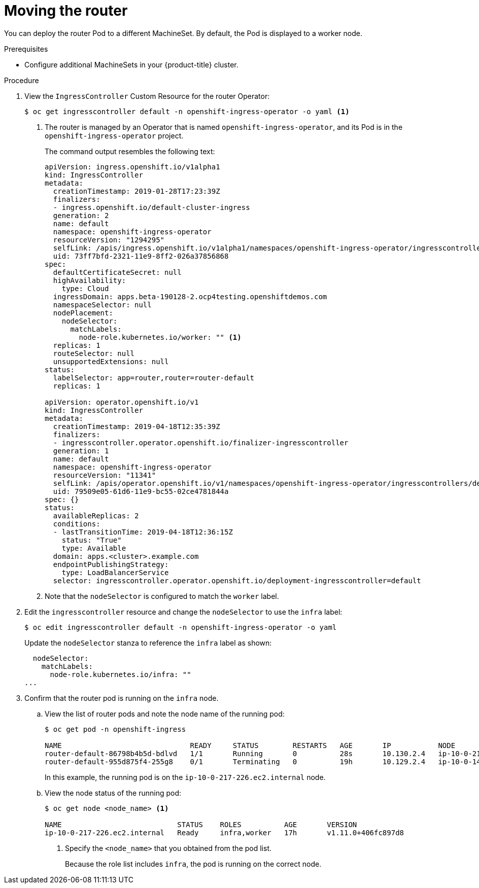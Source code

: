// Module included in the following assemblies:
//
// * machine_management/creating-infrastructure-machinesets.adoc

[id="infrastructure-moving-router-{context}"]
= Moving the router

You can deploy the router Pod to a different MachineSet. By default, the Pod
is displayed to a worker node.

.Prerequisites

* Configure additional MachineSets in your {product-title} cluster.

.Procedure

. View the `IngressController` Custom Resource for the router Operator:
+
----
$ oc get ingresscontroller default -n openshift-ingress-operator -o yaml <1>
----
<1> The router is managed by an Operator that is named
`openshift-ingress-operator`, and its Pod is in the `openshift-ingress-operator`
project.
+
The command output resembles the following text:
+
[source,yaml]
----
apiVersion: ingress.openshift.io/v1alpha1
kind: IngressController
metadata:
  creationTimestamp: 2019-01-28T17:23:39Z
  finalizers:
  - ingress.openshift.io/default-cluster-ingress
  generation: 2
  name: default
  namespace: openshift-ingress-operator
  resourceVersion: "1294295"
  selfLink: /apis/ingress.openshift.io/v1alpha1/namespaces/openshift-ingress-operator/ingresscontrolleres/default
  uid: 73ff7bfd-2321-11e9-8ff2-026a37856868
spec:
  defaultCertificateSecret: null
  highAvailability:
    type: Cloud
  ingressDomain: apps.beta-190128-2.ocp4testing.openshiftdemos.com
  namespaceSelector: null
  nodePlacement:
    nodeSelector:
      matchLabels:
        node-role.kubernetes.io/worker: "" <1>
  replicas: 1
  routeSelector: null
  unsupportedExtensions: null
status:
  labelSelector: app=router,router=router-default
  replicas: 1

apiVersion: operator.openshift.io/v1
kind: IngressController
metadata:
  creationTimestamp: 2019-04-18T12:35:39Z
  finalizers:
  - ingresscontroller.operator.openshift.io/finalizer-ingresscontroller
  generation: 1
  name: default
  namespace: openshift-ingress-operator
  resourceVersion: "11341"
  selfLink: /apis/operator.openshift.io/v1/namespaces/openshift-ingress-operator/ingresscontrollers/default
  uid: 79509e05-61d6-11e9-bc55-02ce4781844a
spec: {}
status:
  availableReplicas: 2
  conditions:
  - lastTransitionTime: 2019-04-18T12:36:15Z
    status: "True"
    type: Available
  domain: apps.<cluster>.example.com
  endpointPublishingStrategy:
    type: LoadBalancerService
  selector: ingresscontroller.operator.openshift.io/deployment-ingresscontroller=default
----
<1> Note that the `nodeSelector` is configured to match the `worker` label.

. Edit the `ingresscontroller` resource and change the `nodeSelector` to use the
`infra` label:
+
----
$ oc edit ingresscontroller default -n openshift-ingress-operator -o yaml
----
+
Update the `nodeSelector` stanza to reference the `infra` label as shown:
+
[source,yaml]
----
  nodeSelector:
    matchLabels:
      node-role.kubernetes.io/infra: ""
...
----

. Confirm that the router pod is running on the `infra` node.
.. View the list of router pods and note the node name of the running pod:
+
----
$ oc get pod -n openshift-ingress

NAME                              READY     STATUS        RESTARTS   AGE       IP           NODE                           NOMINATED NODE
router-default-86798b4b5d-bdlvd   1/1       Running       0          28s       10.130.2.4   ip-10-0-217-226.ec2.internal   <none>
router-default-955d875f4-255g8    0/1       Terminating   0          19h       10.129.2.4   ip-10-0-148-172.ec2.internal   <none>
----
+
In this example, the running pod is on the `ip-10-0-217-226.ec2.internal` node.

.. View the node status of the running pod:
+
----
$ oc get node <node_name> <1>

NAME                           STATUS    ROLES          AGE       VERSION
ip-10-0-217-226.ec2.internal   Ready     infra,worker   17h       v1.11.0+406fc897d8
----
<1> Specify the `<node_name>` that you obtained from the pod list.
+
Because the role list includes `infra`, the pod is running on the correct node.

